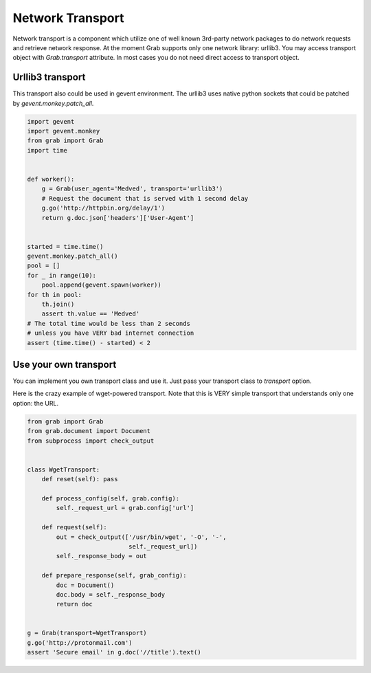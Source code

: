 .. _grab_transport:

Network Transport
=================

Network transport is a component which utilize one of well known 3rd-party network packages
to do network requests and retrieve network response.  At the moment Grab supports only one
network library: urllib3. You may access transport object with `Grab.transport` attribute.
In most cases you do not need direct access to transport object.

Urllib3 transport
-----------------

This transport also could be used in gevent environment.
The urllib3 uses native python sockets that could be patched by `gevent.monkey.patch_all`.

..  code:: python

    import gevent
    import gevent.monkey
    from grab import Grab
    import time


    def worker():
        g = Grab(user_agent='Medved', transport='urllib3')
        # Request the document that is served with 1 second delay
        g.go('http://httpbin.org/delay/1')
        return g.doc.json['headers']['User-Agent']


    started = time.time()
    gevent.monkey.patch_all()
    pool = []
    for _ in range(10):
        pool.append(gevent.spawn(worker))
    for th in pool:
        th.join()
        assert th.value == 'Medved'
    # The total time would be less than 2 seconds
    # unless you have VERY bad internet connection
    assert (time.time() - started) < 2

Use your own transport
----------------------

You can implement you own transport class and use it. Just pass
your transport class to `transport` option.

Here is the crazy example of wget-powered transport. Note that this is
VERY simple transport that understands only one option: the URL.

..  code:: python

    from grab import Grab
    from grab.document import Document
    from subprocess import check_output


    class WgetTransport:
        def reset(self): pass

        def process_config(self, grab.config):
            self._request_url = grab.config['url']

        def request(self):
            out = check_output(['/usr/bin/wget', '-O', '-',
                                self._request_url])
            self._response_body = out

        def prepare_response(self, grab_config):
            doc = Document()
            doc.body = self._response_body
            return doc


    g = Grab(transport=WgetTransport)
    g.go('http://protonmail.com')
    assert 'Secure email' in g.doc('//title').text()

